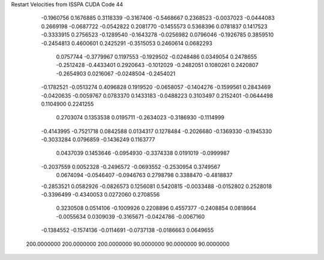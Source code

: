 Restart Velocities from ISSPA CUDA Code
44
  -0.1960756   0.1676885   0.3118339  -0.3167406  -0.5468667   0.2368523
  -0.0037023  -0.0444083   0.2669198  -0.0687722  -0.0542822   0.2081770
  -0.1455573   0.5368396   0.0781837   0.1417523  -0.3333915   0.2756523
  -0.1289540  -0.1643278  -0.0256982   0.0796046  -0.1926785   0.3859510
  -0.2454813   0.4600601   0.2425291  -0.3515053   0.2460614   0.0682293
   0.0757744  -0.3779967   0.1197553  -0.1929502  -0.0248486   0.0349054
   0.2478655  -0.2512428  -0.4433401   0.2920643  -0.1012029  -0.2482051
   0.1080261   0.2420807  -0.2654903   0.0216067  -0.0248504  -0.2454021
  -0.1782521  -0.0513274   0.4096828   0.1919520  -0.0658057  -0.1404276
  -0.1599561   0.2843469  -0.0420635  -0.0059767   0.0783370   0.1433183
  -0.0488223   0.3103497   0.2152401  -0.0644498   0.1104900   0.2241255
   0.2703074   0.1353538   0.0195711  -0.2634023  -0.3186930  -0.1114999
  -0.4143995  -0.7521718   0.0842588   0.0134317   0.1278484  -0.2026680
  -0.1369330  -0.1945330  -0.3033284   0.0796859  -0.1436249   0.1163777
   0.0437039   0.1453646  -0.0954930  -0.3374338   0.0191019  -0.0999987
  -0.2037559   0.0052328  -0.2496572  -0.0693552  -0.2530954   0.3749567
   0.0674094  -0.0546407  -0.0946763   0.2798798   0.3388470  -0.4818837
  -0.2853521   0.0582926  -0.0826573   0.1256081   0.5420815  -0.0033488
  -0.0152802   0.2528018  -0.3396499  -0.4340053   0.0272060   0.2708556
   0.3230508   0.0514106  -0.1009926   0.2208896   0.4557377  -0.2408854
   0.0818664  -0.0055634   0.0309039  -0.3165671  -0.0424786  -0.0067160
  -0.1384552  -0.1574136  -0.0114691  -0.0737138  -0.0186663   0.0649655
 200.0000000 200.0000000 200.0000000  90.0000000  90.0000000  90.0000000
